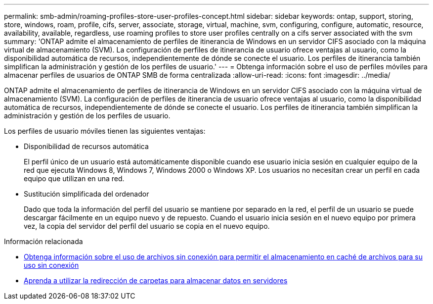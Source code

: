 ---
permalink: smb-admin/roaming-profiles-store-user-profiles-concept.html 
sidebar: sidebar 
keywords: ontap, support, storing, store, windows, roam, profile, cifs, server, associate, storage, virtual, machine, svm, configuring, configure, automatic, resource, availability, available, regardless, use roaming profiles to store user profiles centrally on a cifs server associated with the svm 
summary: 'ONTAP admite el almacenamiento de perfiles de itinerancia de Windows en un servidor CIFS asociado con la máquina virtual de almacenamiento (SVM). La configuración de perfiles de itinerancia de usuario ofrece ventajas al usuario, como la disponibilidad automática de recursos, independientemente de dónde se conecte el usuario. Los perfiles de itinerancia también simplifican la administración y gestión de los perfiles de usuario.' 
---
= Obtenga información sobre el uso de perfiles móviles para almacenar perfiles de usuarios de ONTAP SMB de forma centralizada
:allow-uri-read: 
:icons: font
:imagesdir: ../media/


[role="lead"]
ONTAP admite el almacenamiento de perfiles de itinerancia de Windows en un servidor CIFS asociado con la máquina virtual de almacenamiento (SVM). La configuración de perfiles de itinerancia de usuario ofrece ventajas al usuario, como la disponibilidad automática de recursos, independientemente de dónde se conecte el usuario. Los perfiles de itinerancia también simplifican la administración y gestión de los perfiles de usuario.

Los perfiles de usuario móviles tienen las siguientes ventajas:

* Disponibilidad de recursos automática
+
El perfil único de un usuario está automáticamente disponible cuando ese usuario inicia sesión en cualquier equipo de la red que ejecuta Windows 8, Windows 7, Windows 2000 o Windows XP. Los usuarios no necesitan crear un perfil en cada equipo que utilizan en una red.

* Sustitución simplificada del ordenador
+
Dado que toda la información del perfil del usuario se mantiene por separado en la red, el perfil de un usuario se puede descargar fácilmente en un equipo nuevo y de repuesto. Cuando el usuario inicia sesión en el nuevo equipo por primera vez, la copia del servidor del perfil del usuario se copia en el nuevo equipo.



.Información relacionada
* xref:offline-files-allow-caching-concept.adoc[Obtenga información sobre el uso de archivos sin conexión para permitir el almacenamiento en caché de archivos para su uso sin conexión]
* xref:folder-redirection-store-data-concept.adoc[Aprenda a utilizar la redirección de carpetas para almacenar datos en servidores]

